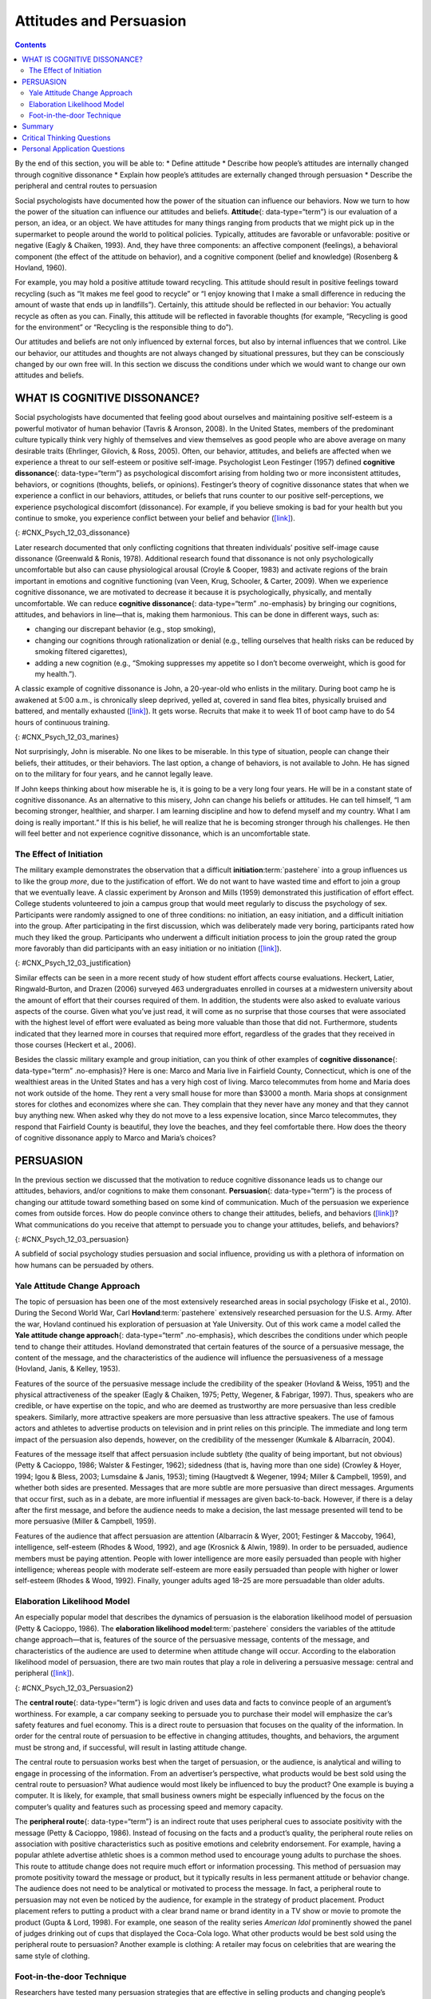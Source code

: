 ========================
Attitudes and Persuasion
========================



.. contents::
   :depth: 3
..

.. container::

   By the end of this section, you will be able to: \* Define attitude
   \* Describe how people’s attitudes are internally changed through
   cognitive dissonance \* Explain how people’s attitudes are externally
   changed through persuasion \* Describe the peripheral and central
   routes to persuasion

Social psychologists have documented how the power of the situation can
influence our behaviors. Now we turn to how the power of the situation
can influence our attitudes and beliefs. **Attitude**\ {:
data-type=“term”} is our evaluation of a person, an idea, or an object.
We have attitudes for many things ranging from products that we might
pick up in the supermarket to people around the world to political
policies. Typically, attitudes are favorable or unfavorable: positive or
negative (Eagly & Chaiken, 1993). And, they have three components: an
affective component (feelings), a behavioral component (the effect of
the attitude on behavior), and a cognitive component (belief and
knowledge) (Rosenberg & Hovland, 1960).

For example, you may hold a positive attitude toward recycling. This
attitude should result in positive feelings toward recycling (such as
“It makes me feel good to recycle” or “I enjoy knowing that I make a
small difference in reducing the amount of waste that ends up in
landfills”). Certainly, this attitude should be reflected in our
behavior: You actually recycle as often as you can. Finally, this
attitude will be reflected in favorable thoughts (for example,
“Recycling is good for the environment” or “Recycling is the responsible
thing to do”).

Our attitudes and beliefs are not only influenced by external forces,
but also by internal influences that we control. Like our behavior, our
attitudes and thoughts are not always changed by situational pressures,
but they can be consciously changed by our own free will. In this
section we discuss the conditions under which we would want to change
our own attitudes and beliefs.

WHAT IS COGNITIVE DISSONANCE?
=============================

Social psychologists have documented that feeling good about ourselves
and maintaining positive self-esteem is a powerful motivator of human
behavior (Tavris & Aronson, 2008). In the United States, members of the
predominant culture typically think very highly of themselves and view
themselves as good people who are above average on many desirable traits
(Ehrlinger, Gilovich, & Ross, 2005). Often, our behavior, attitudes, and
beliefs are affected when we experience a threat to our self-esteem or
positive self-image. Psychologist Leon Festinger (1957) defined
**cognitive dissonance**\ {: data-type=“term”} as psychological
discomfort arising from holding two or more inconsistent attitudes,
behaviors, or cognitions (thoughts, beliefs, or opinions). Festinger’s
theory of cognitive dissonance states that when we experience a conflict
in our behaviors, attitudes, or beliefs that runs counter to our
positive self-perceptions, we experience psychological discomfort
(dissonance). For example, if you believe smoking is bad for your health
but you continue to smoke, you experience conflict between your belief
and behavior (`[link] <#CNX_Psych_12_03_dissonance>`__).

|A diagram shows the process of cognitive dissonance. Two disparate
statements (“I am a smoker” and “Smoking is bad for your health”) are
joined as an example of cognitive dissonance. A flow diagram joins them
in a process labeled, “Remove dissonance tension,” with two resulting
flows. The first flow path shows the warning on a pack of cigarettes
with a checkmark imposed over the image that is labeled, “Smoking is bad
for your health.” The path then shows a photograph of an arm with a
nicotine patch that is labeled, “I quit smoking.” The second flow path
shows the warning on a pack of cigarettes with an X imposed over the
image and is labeled, “Research is inconclusive,” then shows a
photograph of a person smoking labeled, “I am still a smoker.”|\ {:
#CNX_Psych_12_03_dissonance}

Later research documented that only conflicting cognitions that threaten
individuals’ positive self-image cause dissonance (Greenwald & Ronis,
1978). Additional research found that dissonance is not only
psychologically uncomfortable but also can cause physiological arousal
(Croyle & Cooper, 1983) and activate regions of the brain important in
emotions and cognitive functioning (van Veen, Krug, Schooler, & Carter,
2009). When we experience cognitive dissonance, we are motivated to
decrease it because it is psychologically, physically, and mentally
uncomfortable. We can reduce **cognitive dissonance**\ {:
data-type=“term” .no-emphasis} by bringing our cognitions, attitudes,
and behaviors in line—that is, making them harmonious. This can be done
in different ways, such as:

-  changing our discrepant behavior (e.g., stop smoking),
-  changing our cognitions through rationalization or denial (e.g.,
   telling ourselves that health risks can be reduced by smoking
   filtered cigarettes),
-  adding a new cognition (e.g., “Smoking suppresses my appetite so I
   don’t become overweight, which is good for my health.”).

A classic example of cognitive dissonance is John, a 20-year-old who
enlists in the military. During boot camp he is awakened at 5:00 a.m.,
is chronically sleep deprived, yelled at, covered in sand flea bites,
physically bruised and battered, and mentally exhausted
(`[link] <#CNX_Psych_12_03_marines>`__). It gets worse. Recruits that
make it to week 11 of boot camp have to do 54 hours of continuous
training.

|A photograph shows a person doing pushups while a military leader
stands over the person; other people are doing jumping jacks in the
background.|\ {: #CNX_Psych_12_03_marines}

Not surprisingly, John is miserable. No one likes to be miserable. In
this type of situation, people can change their beliefs, their
attitudes, or their behaviors. The last option, a change of behaviors,
is not available to John. He has signed on to the military for four
years, and he cannot legally leave.

If John keeps thinking about how miserable he is, it is going to be a
very long four years. He will be in a constant state of cognitive
dissonance. As an alternative to this misery, John can change his
beliefs or attitudes. He can tell himself, “I am becoming stronger,
healthier, and sharper. I am learning discipline and how to defend
myself and my country. What I am doing is really important.” If this is
his belief, he will realize that he is becoming stronger through his
challenges. He then will feel better and not experience cognitive
dissonance, which is an uncomfortable state.

The Effect of Initiation
------------------------

The military example demonstrates the observation that a difficult
**initiation**:term:`pastehere` into a group
influences us to like the group *more*, due to the justification of
effort. We do not want to have wasted time and effort to join a group
that we eventually leave. A classic experiment by Aronson and Mills
(1959) demonstrated this justification of effort effect. College
students volunteered to join a campus group that would meet regularly to
discuss the psychology of sex. Participants were randomly assigned to
one of three conditions: no initiation, an easy initiation, and a
difficult initiation into the group. After participating in the first
discussion, which was deliberately made very boring, participants rated
how much they liked the group. Participants who underwent a difficult
initiation process to join the group rated the group more favorably than
did participants with an easy initiation or no initiation
(`[link] <#CNX_Psych_12_03_justification>`__).

|A bar graph has an x-axis labeled, “Difficulty of initiation” and a
y-axis labeled, “Relative magnitude of liking a group.” The liking of
the group is low to moderate for the groups whose difficulty of
initiation was “none” or “easy,” but high for the group whose difficulty
of initiation was “difficult.”|\ {: #CNX_Psych_12_03_justification}

Similar effects can be seen in a more recent study of how student effort
affects course evaluations. Heckert, Latier, Ringwald-Burton, and Drazen
(2006) surveyed 463 undergraduates enrolled in courses at a midwestern
university about the amount of effort that their courses required of
them. In addition, the students were also asked to evaluate various
aspects of the course. Given what you’ve just read, it will come as no
surprise that those courses that were associated with the highest level
of effort were evaluated as being more valuable than those that did not.
Furthermore, students indicated that they learned more in courses that
required more effort, regardless of the grades that they received in
those courses (Heckert et al., 2006).

Besides the classic military example and group initiation, can you think
of other examples of **cognitive dissonance**\ {: data-type=“term”
.no-emphasis}? Here is one: Marco and Maria live in Fairfield County,
Connecticut, which is one of the wealthiest areas in the United States
and has a very high cost of living. Marco telecommutes from home and
Maria does not work outside of the home. They rent a very small house
for more than $3000 a month. Maria shops at consignment stores for
clothes and economizes where she can. They complain that they never have
any money and that they cannot buy anything new. When asked why they do
not move to a less expensive location, since Marco telecommutes, they
respond that Fairfield County is beautiful, they love the beaches, and
they feel comfortable there. How does the theory of cognitive dissonance
apply to Marco and Maria’s choices?

PERSUASION
==========

In the previous section we discussed that the motivation to reduce
cognitive dissonance leads us to change our attitudes, behaviors, and/or
cognitions to make them consonant. **Persuasion**\ {: data-type=“term”}
is the process of changing our attitude toward something based on some
kind of communication. Much of the persuasion we experience comes from
outside forces. How do people convince others to change their attitudes,
beliefs, and behaviors (`[link] <#CNX_Psych_12_03_persuasion>`__)? What
communications do you receive that attempt to persuade you to change
your attitudes, beliefs, and behaviors?

|A photograph shows the back of a car that is covered in numerous bumper
stickers.|\ {: #CNX_Psych_12_03_persuasion}

A subfield of social psychology studies persuasion and social influence,
providing us with a plethora of information on how humans can be
persuaded by others.

Yale Attitude Change Approach
-----------------------------

The topic of persuasion has been one of the most extensively researched
areas in social psychology (Fiske et al., 2010). During the Second World
War, Carl **Hovland**:term:`pastehere` extensively
researched persuasion for the U.S. Army. After the war, Hovland
continued his exploration of persuasion at Yale University. Out of this
work came a model called the **Yale attitude change approach**\ {:
data-type=“term” .no-emphasis}, which describes the conditions under
which people tend to change their attitudes. Hovland demonstrated that
certain features of the source of a persuasive message, the content of
the message, and the characteristics of the audience will influence the
persuasiveness of a message (Hovland, Janis, & Kelley, 1953).

Features of the source of the persuasive message include the credibility
of the speaker (Hovland & Weiss, 1951) and the physical attractiveness
of the speaker (Eagly & Chaiken, 1975; Petty, Wegener, & Fabrigar,
1997). Thus, speakers who are credible, or have expertise on the topic,
and who are deemed as trustworthy are more persuasive than less credible
speakers. Similarly, more attractive speakers are more persuasive than
less attractive speakers. The use of famous actors and athletes to
advertise products on television and in print relies on this principle.
The immediate and long term impact of the persuasion also depends,
however, on the credibility of the messenger (Kumkale & Albarracín,
2004).

Features of the message itself that affect persuasion include subtlety
(the quality of being important, but not obvious) (Petty & Cacioppo,
1986; Walster & Festinger, 1962); sidedness (that is, having more than
one side) (Crowley & Hoyer, 1994; Igou & Bless, 2003; Lumsdaine & Janis,
1953); timing (Haugtvedt & Wegener, 1994; Miller & Campbell, 1959), and
whether both sides are presented. Messages that are more subtle are more
persuasive than direct messages. Arguments that occur first, such as in
a debate, are more influential if messages are given back-to-back.
However, if there is a delay after the first message, and before the
audience needs to make a decision, the last message presented will tend
to be more persuasive (Miller & Campbell, 1959).

Features of the audience that affect persuasion are attention
(Albarracín & Wyer, 2001; Festinger & Maccoby, 1964), intelligence,
self-esteem (Rhodes & Wood, 1992), and age (Krosnick & Alwin, 1989). In
order to be persuaded, audience members must be paying attention. People
with lower intelligence are more easily persuaded than people with
higher intelligence; whereas people with moderate self-esteem are more
easily persuaded than people with higher or lower self-esteem (Rhodes &
Wood, 1992). Finally, younger adults aged 18–25 are more persuadable
than older adults.

Elaboration Likelihood Model
----------------------------

An especially popular model that describes the dynamics of persuasion is
the elaboration likelihood model of persuasion (Petty & Cacioppo, 1986).
The **elaboration likelihood model**:term:`pastehere`
considers the variables of the attitude change approach—that is,
features of the source of the persuasive message, contents of the
message, and characteristics of the audience are used to determine when
attitude change will occur. According to the elaboration likelihood
model of persuasion, there are two main routes that play a role in
delivering a persuasive message: central and peripheral
(`[link] <#CNX_Psych_12_03_Persuasion2>`__).

|A diagram shows two routes of persuasion. A box on the left is labeled
“persuasive message” and arrows from the box separate into two routes:
the central and peripheral routes, each with boxes describing the
characteristics of the audience, processing, and persuasion. The
audience is “motivated, analytical” in the central route, and “not
motivated, not analytical” in the peripheral route. Processing in the
central route is “high effort; evaluate message” and in the peripheral
route is “low effort; persuaded by cues outside of message.” Persuasion
in the central route is “lasting change in attitude” and in the
peripheral route is “temporary change in attitude.”|\ {:
#CNX_Psych_12_03_Persuasion2}

The **central route**\ {: data-type=“term”} is logic driven and uses
data and facts to convince people of an argument’s worthiness. For
example, a car company seeking to persuade you to purchase their model
will emphasize the car’s safety features and fuel economy. This is a
direct route to persuasion that focuses on the quality of the
information. In order for the central route of persuasion to be
effective in changing attitudes, thoughts, and behaviors, the argument
must be strong and, if successful, will result in lasting attitude
change.

The central route to persuasion works best when the target of
persuasion, or the audience, is analytical and willing to engage in
processing of the information. From an advertiser’s perspective, what
products would be best sold using the central route to persuasion? What
audience would most likely be influenced to buy the product? One example
is buying a computer. It is likely, for example, that small business
owners might be especially influenced by the focus on the computer’s
quality and features such as processing speed and memory capacity.

The **peripheral route**\ {: data-type=“term”} is an indirect route that
uses peripheral cues to associate positivity with the message (Petty &
Cacioppo, 1986). Instead of focusing on the facts and a product’s
quality, the peripheral route relies on association with positive
characteristics such as positive emotions and celebrity endorsement. For
example, having a popular athlete advertise athletic shoes is a common
method used to encourage young adults to purchase the shoes. This route
to attitude change does not require much effort or information
processing. This method of persuasion may promote positivity toward the
message or product, but it typically results in less permanent attitude
or behavior change. The audience does not need to be analytical or
motivated to process the message. In fact, a peripheral route to
persuasion may not even be noticed by the audience, for example in the
strategy of product placement. Product placement refers to putting a
product with a clear brand name or brand identity in a TV show or movie
to promote the product (Gupta & Lord, 1998). For example, one season of
the reality series *American Idol* prominently showed the panel of
judges drinking out of cups that displayed the Coca-Cola logo. What
other products would be best sold using the peripheral route to
persuasion? Another example is clothing: A retailer may focus on
celebrities that are wearing the same style of clothing.

Foot-in-the-door Technique
--------------------------

Researchers have tested many persuasion strategies that are effective in
selling products and changing people’s attitude, ideas, and behaviors.
One effective strategy is the foot-in-the-door technique (Cialdini,
2001; Pliner, Hart, Kohl, & Saari, 1974). Using the **foot-in-the-door
technique**\ {: data-type=“term”}, the persuader gets a person to agree
to bestow a small favor or to buy a small item, only to later request a
larger favor or purchase of a bigger item. The foot-in-the-door
technique was demonstrated in a study by Freedman and Fraser (1966) in
which participants who agreed to post small sign in their yard or sign a
petition were more likely to agree to put a large sign in their yard
than people who declined the first request
(`[link] <#CNX_Psych_12_03_signs>`__). Research on this technique also
illustrates the principle of consistency (Cialdini, 2001): Our past
behavior often directs our future behavior, and we have a desire to
maintain consistency once we have a committed to a behavior.

|Photograph A shows a campaign button. Photograph B shows a yard filled
with numerous signs.|\ {: #CNX_Psych_12_03_signs}

A common application of foot-in-the-door is when teens ask their parents
for a small permission (for example, extending curfew by a half hour)
and then asking them for something larger. Having granted the smaller
request increases the likelihood that parents will acquiesce with the
later, larger request.

How would a store owner use the foot-in-the-door technique to sell you
an expensive product? For example, say that you are buying the latest
model smartphone, and the salesperson suggests you purchase the best
data plan. You agree to this. The salesperson then suggests a bigger
purchase—the three-year extended warranty. After agreeing to the smaller
request, you are more likely to also agree to the larger request. You
may have encountered this if you have bought a car. When salespeople
realize that a buyer intends to purchase a certain model, they might try
to get the customer to pay for many or most available options on the
car.

Summary
=======

Attitudes are our evaluations or feelings toward a person, idea, or
object and typically are positive or negative. Our attitudes and beliefs
are influenced not only by external forces, but also by internal
influences that we control. An internal form of attitude change is
cognitive dissonance or the tension we experience when our thoughts,
feelings, and behaviors are in conflict. In order to reduce dissonance,
individuals can change their behavior, attitudes, or cognitions, or add
a new cognition. External forces of persuasion include advertising; the
features of advertising that influence our behaviors include the source,
message, and audience. There are two primary routes to persuasion. The
central route to persuasion uses facts and information to persuade
potential consumers. The peripheral route uses positive association with
cues such as beauty, fame, and positive emotions.

.. card-carousel:: 4

    .. card:: Question

      Attitudes describe our \_______\_ of people, objects, and ideas.

      1. treatment
      2. evaluations
      3. cognitions
      4. knowledge {: type=“a”}

  .. dropdown:: Check Answer

      B
  .. Card:: Question


      Cognitive dissonance causes discomfort because it disrupts our
      sense of \________.

      1. dependency
      2. unpredictability
      3. consistency
      4. power {: type=“a”}

  .. dropdown:: Check Answer

      C
  .. Card:: Question

      In order for the central route to persuasion to be effective, the
      audience must be \_______\_ and \________.

      1. analytical; motivated
      2. attentive; happy
      3. intelligent; unemotional
      4. gullible; distracted {: type=“a”}

  .. dropdown:: Check Answer

      A
  .. Card:: Question

      Examples of cues used in peripheral route persuasion include all
      of the following *except* \________.

      1. celebrity endorsement
      2. positive emotions
      3. attractive models
      4. factual information {: type=“a”}

   .. container::

      D

Critical Thinking Questions
===========================

.. container::

   .. container::

      Give an example (one *not* used in class or your text) of
      cognitive dissonance and how an individual might resolve this.

   .. container::

      One example is choosing which college to attend—the public school
      close to home or the Ivy League school out of state. Since both
      schools are desirable, the student is likely to experience
      cognitive dissonance in making this decision. In order to justify
      choosing the public school close to home, the student could change
      her cognition about Ivy League school, asserting that it is too
      expensive and the quality of education at the public school is
      just as good. She could change her attitude toward the Ivy League
      school and determine that the students there are too stuffy and
      wouldn’t make good classmates.

.. container::

   .. container::

      Imagine that you work for an advertising agency, and you’ve been
      tasked with developing an advertising campaign to increase sales
      of Bliss Soda. How would you develop an advertisement for this
      product that uses a central route of persuasion? How would you
      develop an ad using a peripheral route of persuasion?

   .. container::

      Although potential answers will vary, advertisements using the
      central route of persuasion might involve a doctor listing logical
      reasons for drinking this product. For example, the doctor might
      cite research suggesting that the soda is better than alternatives
      because of its reduced calorie content, lack of adverse health
      consequences, etc. An advertisement using a peripheral route of
      persuasion might show very attractive people consuming the product
      while spending time on a beautiful, sunny beach.

Personal Application Questions
==============================

.. container::

   .. container::

      Cognitive dissonance often arises after making an important
      decision, called post-decision dissonance (or in popular terms,
      buyer’s remorse). Describe a recent decision you made that caused
      dissonance and describe how you resolved it.

.. container::

   .. container::

      Describe a time when you or someone you know used the
      foot-in-the-door technique to gain someone’s compliance.

.. glossary::

   attitude
      evaluations of or feelings toward a person, idea, or object that
      are typically positive or negative ^
   central route persuasion
      logic-driven arguments using data and facts to convince people of
      an argument’s worthiness ^
   cognitive dissonance
      psychological discomfort that arises from a conflict in a person’s
      behaviors, attitudes, or beliefs that runs counter to one’s
      positive self-perception ^
   foot-in-the-door technique
      persuasion of one person by another person, encouraging a person
      to agree to a small favor, or to buy a small item, only to later
      request a larger favor or purchase of a larger item ^
   peripheral route persuasion
      one person persuades another person; an indirect route that relies
      on association of peripheral cues (such as positive emotions and
      celebrity endorsement) to associate positivity with a message ^
   persuasion
      process of changing our attitude toward something based on some
      form of communication

.. |A diagram shows the process of cognitive dissonance. Two disparate statements (“I am a smoker” and “Smoking is bad for your health”) are joined as an example of cognitive dissonance. A flow diagram joins them in a process labeled, “Remove dissonance tension,” with two resulting flows. The first flow path shows the warning on a pack of cigarettes with a checkmark imposed over the image that is labeled, “Smoking is bad for your health.” The path then shows a photograph of an arm with a nicotine patch that is labeled, “I quit smoking.” The second flow path shows the warning on a pack of cigarettes with an X imposed over the image and is labeled, “Research is inconclusive,” then shows a photograph of a person smoking labeled, “I am still a smoker.”| image:: ../resources/CNX_Psych_12_03_dissonance.jpg
.. |A photograph shows a person doing pushups while a military leader stands over the person; other people are doing jumping jacks in the background.| image:: ../resources/CNX_Psych_12_03_marinesn.jpg
.. |A bar graph has an x-axis labeled, “Difficulty of initiation” and a y-axis labeled, “Relative magnitude of liking a group.” The liking of the group is low to moderate for the groups whose difficulty of initiation was “none” or “easy,” but high for the group whose difficulty of initiation was “difficult.”| image:: ../resources/CNX_Psych_12_03_justification.jpg
.. |A photograph shows the back of a car that is covered in numerous bumper stickers.| image:: ../resources/CNX_Psych_12_03_persuasion.jpg
.. |A diagram shows two routes of persuasion. A box on the left is labeled “persuasive message” and arrows from the box separate into two routes: the central and peripheral routes, each with boxes describing the characteristics of the audience, processing, and persuasion. The audience is “motivated, analytical” in the central route, and “not motivated, not analytical” in the peripheral route. Processing in the central route is “high effort; evaluate message” and in the peripheral route is “low effort; persuaded by cues outside of message.” Persuasion in the central route is “lasting change in attitude” and in the peripheral route is “temporary change in attitude.”| image:: ../resources/CNX_Psych_12_03_Persuasion2.jpg
.. |Photograph A shows a campaign button. Photograph B shows a yard filled with numerous signs.| image:: ../resources/CNX_Psych_12_03_signs.jpg
